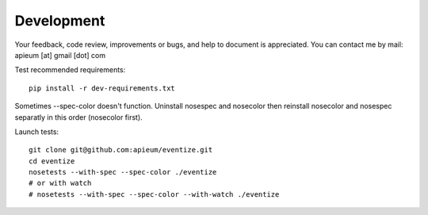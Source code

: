 ===========
Development
===========

Your feedback, code review, improvements or bugs, and help to document is appreciated.
You can contact me by mail: apieum [at] gmail [dot] com

Test recommended requirements::

  pip install -r dev-requirements.txt

Sometimes --spec-color doesn't function. Uninstall nosespec and nosecolor then reinstall nosecolor and nosespec separatly in this order (nosecolor first).

Launch tests::

  git clone git@github.com:apieum/eventize.git
  cd eventize
  nosetests --with-spec --spec-color ./eventize
  # or with watch
  # nosetests --with-spec --spec-color --with-watch ./eventize



.. image:: https://secure.travis-ci.org/apieum/eventize.png?branch=master
   :target: https://travis-ci.org/apieum/eventize
